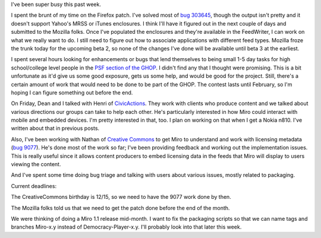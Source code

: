 .. title: status: week ending 12/4/2007
.. slug: status__week_ending_12_4_2007
.. date: 2007-12-04 20:32:18
.. tags: miro, work

I've been super busy this past week.

I spent the brunt of my time on the Firefox patch. I've solved most of
`bug 303645 <https://bugzilla.mozilla.org/show_bug.cgi?id=303645>`__,
though the output isn't pretty and it doesn't support Yahoo's MRSS or
iTunes enclosures. I think I'll have it figured out in the next couple
of days and submitted to the Mozilla folks. Once I've populated the
enclosures and they're available in the FeedWriter, I can work on what
we really want to do. I still need to figure out how to associate
applications with different feed types. Mozilla froze the trunk today
for the upcoming beta 2, so none of the changes I've done will be
available until beta 3 at the earliest.

I spent several hours looking for enhancements or bugs that lend
themselves to being small 1-5 day tasks for high school/college level
people in the `PSF section of the
GHOP <http://code.google.com/p/google-highly-open-participation-psf/>`__.
I didn't find any that I thought were promising. This is a bit
unfortunate as it'd give us some good exposure, gets us some help, and
would be good for the project. Still, there's a certain amount of work
that would need to be done to be part of the GHOP. The contest lasts
until February, so I'm hoping I can figure something out before the end.

On Friday, Dean and I talked with Henri of
`CivicActions <http://www.civicactions.com/>`__. They work with clients
who produce content and we talked about various directions our groups
can take to help each other. He's particularly interested in how Miro
could interact with mobile and embedded devices. I'm pretty interested
in that, too. I plan on working on that when I get a Nokia n810. I've
written about that in previous posts.

Also, I've been working with Nathan of `Creative
Commons <http://creativecommons.org/>`__ to get Miro to understand and
work with licensing metadata (`bug
9077 <http://bugzilla.pculture.org/show_bug.cgi?id=9077>`__). He's done
most of the work so far; I've been providing feedback and working out
the implementation issues. This is really useful since it allows content
producers to embed licensing data in the feeds that Miro will display to
users viewing the content.

And I've spent some time doing bug triage and talking with users about
various issues, mostly related to packaging.

Current deadlines:

The CreativeCommons birthday is 12/15, so we need to have the 9077 work
done by then.

The Mozilla folks told us that we need to get the patch done before the
end of the month.

We were thinking of doing a Miro 1.1 release mid-month. I want to fix
the packaging scripts so that we can name tags and branches Miro-x.y
instead of Democracy-Player-x.y. I'll probably look into that later this
week.
